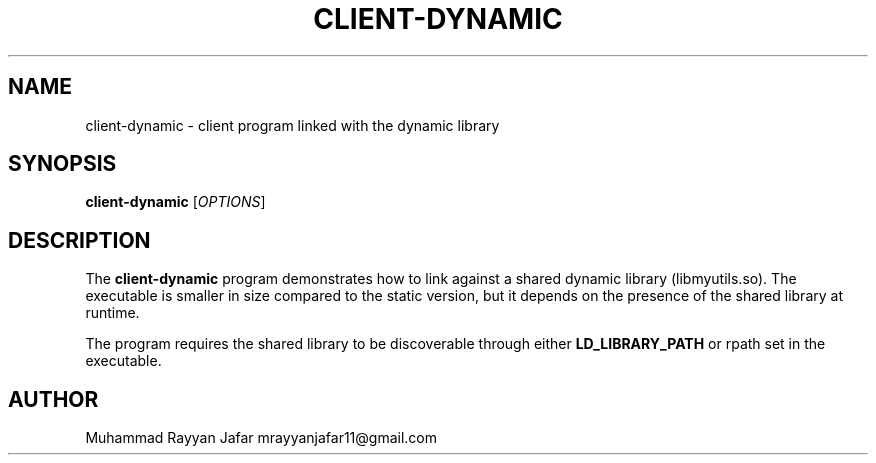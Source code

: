 .TH CLIENT-DYNAMIC 1 "September 2025" "Version 0.3.1" "User Commands"
.SH NAME
client-dynamic \- client program linked with the dynamic library
.SH SYNOPSIS
.B client-dynamic
[\fIOPTIONS\fR]
.SH DESCRIPTION
The
.B client-dynamic
program demonstrates how to link against a shared dynamic library
(libmyutils.so).  
The executable is smaller in size compared to the static version, but it depends
on the presence of the shared library at runtime.
.PP
The program requires the shared library to be discoverable through either
.BR LD_LIBRARY_PATH
or rpath set in the executable.
.SH AUTHOR
Muhammad Rayyan Jafar mrayyanjafar11@gmail.com
